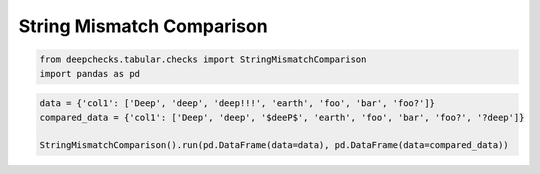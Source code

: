 
.. DO NOT EDIT.
.. THIS FILE WAS AUTOMATICALLY GENERATED BY SPHINX-GALLERY.
.. TO MAKE CHANGES, EDIT THE SOURCE PYTHON FILE:
.. "examples/tabular/checks/integrity/examples/plot_string_mismatch_comparison.py"
.. LINE NUMBERS ARE GIVEN BELOW.

.. only:: html

    .. note::
        :class: sphx-glr-download-link-note

        Click :ref:`here <sphx_glr_download_examples_tabular_checks_integrity_examples_plot_string_mismatch_comparison.py>`
        to download the full example code

.. rst-class:: sphx-glr-example-title

.. _sphx_glr_examples_tabular_checks_integrity_examples_plot_string_mismatch_comparison.py:


String Mismatch Comparison
**************************

.. GENERATED FROM PYTHON SOURCE LINES 7-11

.. code-block:: default


    from deepchecks.tabular.checks import StringMismatchComparison
    import pandas as pd








.. GENERATED FROM PYTHON SOURCE LINES 12-17

.. code-block:: default


    data = {'col1': ['Deep', 'deep', 'deep!!!', 'earth', 'foo', 'bar', 'foo?']}
    compared_data = {'col1': ['Deep', 'deep', '$deeP$', 'earth', 'foo', 'bar', 'foo?', '?deep']}

    StringMismatchComparison().run(pd.DataFrame(data=data), pd.DataFrame(data=compared_data))





.. raw:: html

    <div class="output_subarea output_html rendered_html output_result">



    <script type="application/vnd.jupyter.widget-state+json">
    {"version_major":2,"version_minor":0,"state":{"49d59913e45b475c986c637f0c4178bd":{"model_name":"VBoxModel","model_module":"@jupyter-widgets/controls","model_module_version":"1.5.0","state":{"_dom_classes":[],"children":["IPY_MODEL_046b5ad9f44b4916a115cb7aeda38aa5"],"layout":"IPY_MODEL_484bbe62d4ca4d87a689b00e24bd529c"}},"046b5ad9f44b4916a115cb7aeda38aa5":{"model_name":"HTMLModel","model_module":"@jupyter-widgets/controls","model_module_version":"1.5.0","state":{"_dom_classes":[],"layout":"IPY_MODEL_fe9d284c19624e439d97eac0d065625b","style":"IPY_MODEL_7890e95f4a51414aad4ced940a4574ad","value":"<h4>String Mismatch Comparison</h4><p>Detect different variants of string categories between the same categorical column in two datasets. <a href=\"https://docs.deepchecks.com/en/0.6.0.dev1/examples/tabular/checks/integrity/string_mismatch_comparison.html?utm_source=display_output&utm_medium=referral&utm_campaign=check_link\" target=\"_blank\">Read More...</a></p><h5>Additional Outputs</h5><div>* showing only the top 10 columns, you can change it using n_top_columns param</div><style type=\"text/css\">\n#T_3f165 table {\n  text-align: left;\n  white-space: pre-wrap;\n}\n#T_3f165 thead {\n  text-align: left;\n  white-space: pre-wrap;\n}\n#T_3f165 tbody {\n  text-align: left;\n  white-space: pre-wrap;\n}\n#T_3f165 th {\n  text-align: left;\n  white-space: pre-wrap;\n}\n#T_3f165 td {\n  text-align: left;\n  white-space: pre-wrap;\n}\n</style>\n<table id=\"T_3f165\">\n  <thead>\n    <tr>\n      <th class=\"index_name level0\" >Column name</th>\n      <th id=\"T_3f165_level0_col0\" class=\"col_heading level0 col0\" >col1</th>\n    </tr>\n    <tr>\n      <th class=\"index_name level1\" >Base form</th>\n      <th id=\"T_3f165_level1_col0\" class=\"col_heading level1 col0\" >deep</th>\n    </tr>\n  </thead>\n  <tbody>\n    <tr>\n      <th id=\"T_3f165_level0_row0\" class=\"row_heading level0 row0\" >Common variants</th>\n      <td id=\"T_3f165_row0_col0\" class=\"data row0 col0\" >['Deep', 'deep']</td>\n    </tr>\n    <tr>\n      <th id=\"T_3f165_level0_row1\" class=\"row_heading level0 row1\" >Variants only in test</th>\n      <td id=\"T_3f165_row1_col0\" class=\"data row1 col0\" >['?deep', '$deeP$']</td>\n    </tr>\n    <tr>\n      <th id=\"T_3f165_level0_row2\" class=\"row_heading level0 row2\" >% Unique variants out of all dataset samples (count)</th>\n      <td id=\"T_3f165_row2_col0\" class=\"data row2 col0\" >25% (2)</td>\n    </tr>\n    <tr>\n      <th id=\"T_3f165_level0_row3\" class=\"row_heading level0 row3\" >Variants only in train</th>\n      <td id=\"T_3f165_row3_col0\" class=\"data row3 col0\" >['deep!!!']</td>\n    </tr>\n    <tr>\n      <th id=\"T_3f165_level0_row4\" class=\"row_heading level0 row4\" >% Unique variants out of all baseline samples (count)</th>\n      <td id=\"T_3f165_row4_col0\" class=\"data row4 col0\" >14.29% (1)</td>\n    </tr>\n  </tbody>\n</table>\n"}},"fe9d284c19624e439d97eac0d065625b":{"model_name":"LayoutModel","model_module":"@jupyter-widgets/base","model_module_version":"1.2.0","state":{}},"7890e95f4a51414aad4ced940a4574ad":{"model_name":"DescriptionStyleModel","model_module":"@jupyter-widgets/controls","model_module_version":"1.5.0","state":{}},"484bbe62d4ca4d87a689b00e24bd529c":{"model_name":"LayoutModel","model_module":"@jupyter-widgets/base","model_module_version":"1.2.0","state":{}}}}
    </script>
    <script type="application/vnd.jupyter.widget-view+json">
    {"version_major":2,"version_minor":0,"model_id":"49d59913e45b475c986c637f0c4178bd"}
    </script>


    </div>
    <br />
    <br />


.. rst-class:: sphx-glr-timing

   **Total running time of the script:** ( 0 minutes  0.014 seconds)


.. _sphx_glr_download_examples_tabular_checks_integrity_examples_plot_string_mismatch_comparison.py:


.. only :: html

 .. container:: sphx-glr-footer
    :class: sphx-glr-footer-example



  .. container:: sphx-glr-download sphx-glr-download-python

     :download:`Download Python source code: plot_string_mismatch_comparison.py <plot_string_mismatch_comparison.py>`



  .. container:: sphx-glr-download sphx-glr-download-jupyter

     :download:`Download Jupyter notebook: plot_string_mismatch_comparison.ipynb <plot_string_mismatch_comparison.ipynb>`


.. only:: html

 .. rst-class:: sphx-glr-signature

    `Gallery generated by Sphinx-Gallery <https://sphinx-gallery.github.io>`_
